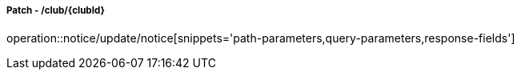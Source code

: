 ===== Patch - /club/{clubId}
operation::notice/update/notice[snippets='path-parameters,query-parameters,response-fields']
